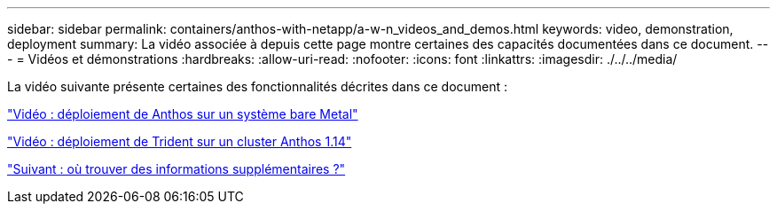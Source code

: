 ---
sidebar: sidebar 
permalink: containers/anthos-with-netapp/a-w-n_videos_and_demos.html 
keywords: video, demonstration, deployment 
summary: La vidéo associée à depuis cette page montre certaines des capacités documentées dans ce document. 
---
= Vidéos et démonstrations
:hardbreaks:
:allow-uri-read: 
:nofooter: 
:icons: font
:linkattrs: 
:imagesdir: ./../../media/


La vidéo suivante présente certaines des fonctionnalités décrites dans ce document :

link:a-w-n_videos_baremetal_install.html["Vidéo : déploiement de Anthos sur un système bare Metal"]

link:https://netapp.hosted.panopto.com/Panopto/Pages/Viewer.aspx?id=8ea4c03a-85e9-4d90-bf3c-afb6011b051c["Vidéo : déploiement de Trident sur un cluster Anthos 1.14"]

link:a-w-n_additional_information.html["Suivant : où trouver des informations supplémentaires ?"]
